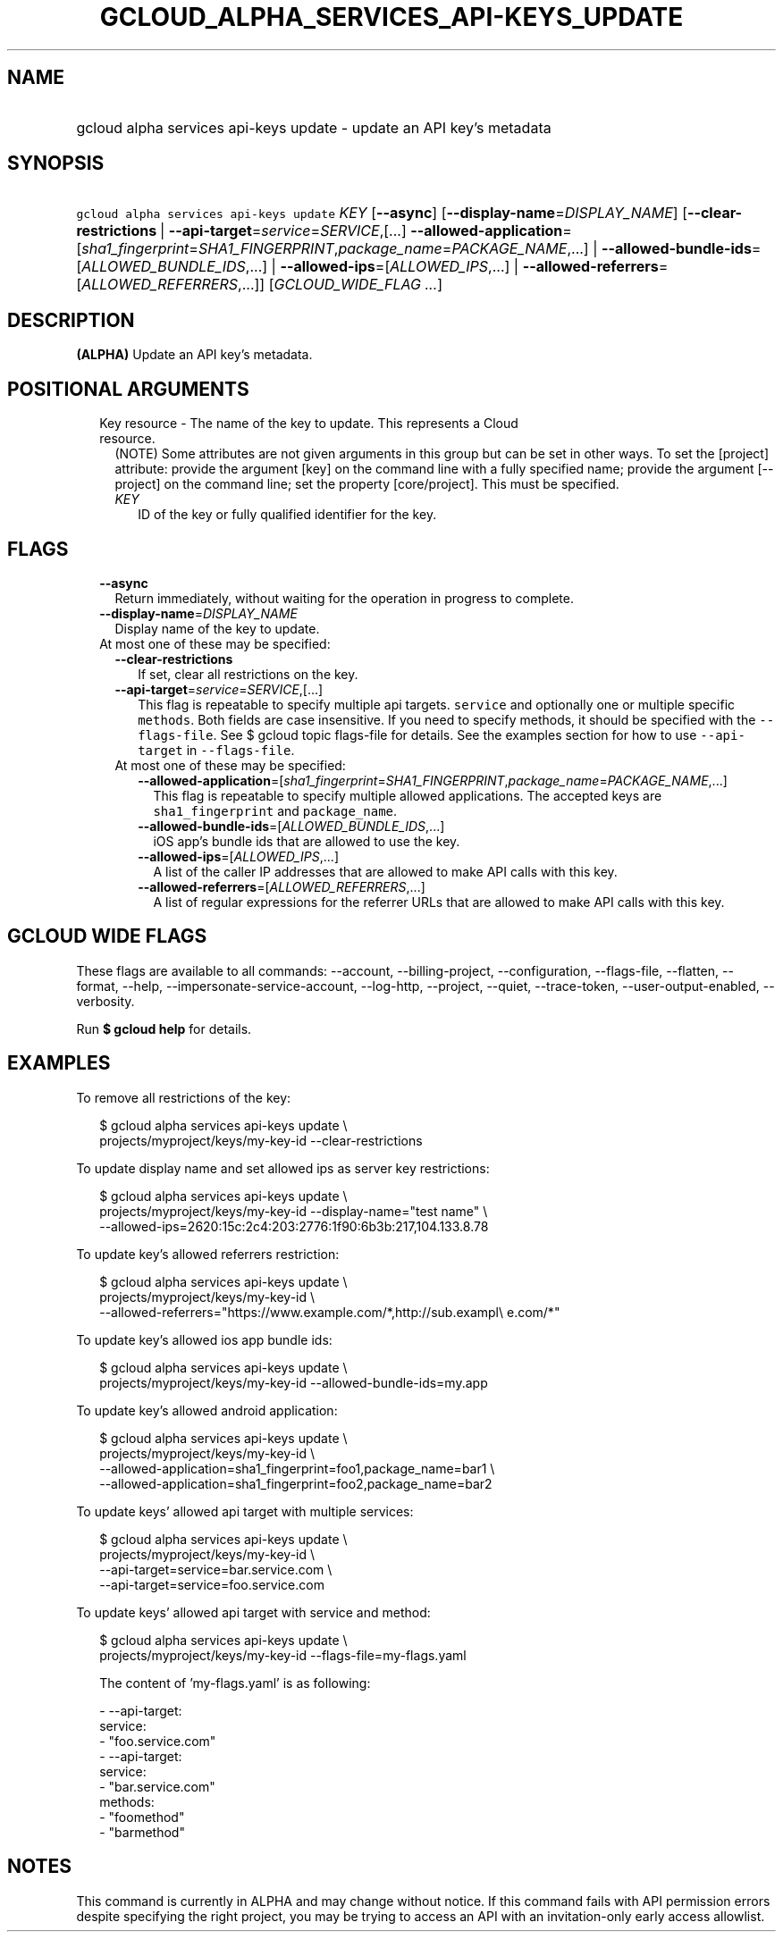 
.TH "GCLOUD_ALPHA_SERVICES_API\-KEYS_UPDATE" 1



.SH "NAME"
.HP
gcloud alpha services api\-keys update \- update an API key's metadata



.SH "SYNOPSIS"
.HP
\f5gcloud alpha services api\-keys update\fR \fIKEY\fR [\fB\-\-async\fR] [\fB\-\-display\-name\fR=\fIDISPLAY_NAME\fR] [\fB\-\-clear\-restrictions\fR\ |\ \fB\-\-api\-target\fR=\fIservice\fR=\fISERVICE\fR,[...]\ \fB\-\-allowed\-application\fR=[\fIsha1_fingerprint\fR=\fISHA1_FINGERPRINT\fR,\fIpackage_name\fR=\fIPACKAGE_NAME\fR,...]\ |\ \fB\-\-allowed\-bundle\-ids\fR=[\fIALLOWED_BUNDLE_IDS\fR,...]\ |\ \fB\-\-allowed\-ips\fR=[\fIALLOWED_IPS\fR,...]\ |\ \fB\-\-allowed\-referrers\fR=[\fIALLOWED_REFERRERS\fR,...]] [\fIGCLOUD_WIDE_FLAG\ ...\fR]



.SH "DESCRIPTION"

\fB(ALPHA)\fR Update an API key's metadata.



.SH "POSITIONAL ARGUMENTS"

.RS 2m
.TP 2m

Key resource \- The name of the key to update. This represents a Cloud resource.
(NOTE) Some attributes are not given arguments in this group but can be set in
other ways. To set the [project] attribute: provide the argument [key] on the
command line with a fully specified name; provide the argument [\-\-project] on
the command line; set the property [core/project]. This must be specified.

.RS 2m
.TP 2m
\fIKEY\fR
ID of the key or fully qualified identifier for the key.


.RE
.RE
.sp

.SH "FLAGS"

.RS 2m
.TP 2m
\fB\-\-async\fR
Return immediately, without waiting for the operation in progress to complete.

.TP 2m
\fB\-\-display\-name\fR=\fIDISPLAY_NAME\fR
Display name of the key to update.

.TP 2m

At most one of these may be specified:

.RS 2m
.TP 2m
\fB\-\-clear\-restrictions\fR
If set, clear all restrictions on the key.

.TP 2m
\fB\-\-api\-target\fR=\fIservice\fR=\fISERVICE\fR,[...]
This flag is repeatable to specify multiple api targets. \f5service\fR and
optionally one or multiple specific \f5methods\fR. Both fields are case
insensitive. If you need to specify methods, it should be specified with the
\f5\-\-flags\-file\fR. See $ gcloud topic flags\-file for details. See the
examples section for how to use \f5\-\-api\-target\fR in \f5\-\-flags\-file\fR.

.TP 2m

At most one of these may be specified:

.RS 2m
.TP 2m
\fB\-\-allowed\-application\fR=[\fIsha1_fingerprint\fR=\fISHA1_FINGERPRINT\fR,\fIpackage_name\fR=\fIPACKAGE_NAME\fR,...]
This flag is repeatable to specify multiple allowed applications. The accepted
keys are \f5sha1_fingerprint\fR and \f5package_name\fR.

.TP 2m
\fB\-\-allowed\-bundle\-ids\fR=[\fIALLOWED_BUNDLE_IDS\fR,...]
iOS app's bundle ids that are allowed to use the key.

.TP 2m
\fB\-\-allowed\-ips\fR=[\fIALLOWED_IPS\fR,...]
A list of the caller IP addresses that are allowed to make API calls with this
key.

.TP 2m
\fB\-\-allowed\-referrers\fR=[\fIALLOWED_REFERRERS\fR,...]
A list of regular expressions for the referrer URLs that are allowed to make API
calls with this key.


.RE
.RE
.RE
.sp

.SH "GCLOUD WIDE FLAGS"

These flags are available to all commands: \-\-account, \-\-billing\-project,
\-\-configuration, \-\-flags\-file, \-\-flatten, \-\-format, \-\-help,
\-\-impersonate\-service\-account, \-\-log\-http, \-\-project, \-\-quiet,
\-\-trace\-token, \-\-user\-output\-enabled, \-\-verbosity.

Run \fB$ gcloud help\fR for details.



.SH "EXAMPLES"

To remove all restrictions of the key:

.RS 2m
$ gcloud alpha services api\-keys update \e
    projects/myproject/keys/my\-key\-id \-\-clear\-restrictions
.RE

To update display name and set allowed ips as server key restrictions:

.RS 2m
$ gcloud alpha services api\-keys update \e
    projects/myproject/keys/my\-key\-id \-\-display\-name="test name" \e
    \-\-allowed\-ips=2620:15c:2c4:203:2776:1f90:6b3b:217,104.133.8.78
.RE

To update key's allowed referrers restriction:

.RS 2m
$ gcloud alpha services api\-keys update \e
    projects/myproject/keys/my\-key\-id \e
    \-\-allowed\-referrers="https://www.example.com/*,http://sub.exampl\e
e.com/*"
.RE

To update key's allowed ios app bundle ids:

.RS 2m
$ gcloud alpha services api\-keys update \e
    projects/myproject/keys/my\-key\-id \-\-allowed\-bundle\-ids=my.app
.RE

To update key's allowed android application:

.RS 2m
$ gcloud alpha services api\-keys update \e
    projects/myproject/keys/my\-key\-id \e
    \-\-allowed\-application=sha1_fingerprint=foo1,package_name=bar1 \e
    \-\-allowed\-application=sha1_fingerprint=foo2,package_name=bar2
.RE

To update keys' allowed api target with multiple services:

.RS 2m
$ gcloud alpha services api\-keys update \e
    projects/myproject/keys/my\-key\-id \e
    \-\-api\-target=service=bar.service.com \e
    \-\-api\-target=service=foo.service.com
.RE

To update keys' allowed api target with service and method:

.RS 2m
$ gcloud alpha services api\-keys update \e
    projects/myproject/keys/my\-key\-id  \-\-flags\-file=my\-flags.yaml
.RE

.RS 2m
The content of 'my\-flags.yaml' is as following:
.RE

.RS 2m
  \- \-\-api\-target:
      service:
        \- "foo.service.com"
  \- \-\-api\-target:
      service:
        \- "bar.service.com"
      methods:
        \- "foomethod"
        \- "barmethod"
.RE



.SH "NOTES"

This command is currently in ALPHA and may change without notice. If this
command fails with API permission errors despite specifying the right project,
you may be trying to access an API with an invitation\-only early access
allowlist.

